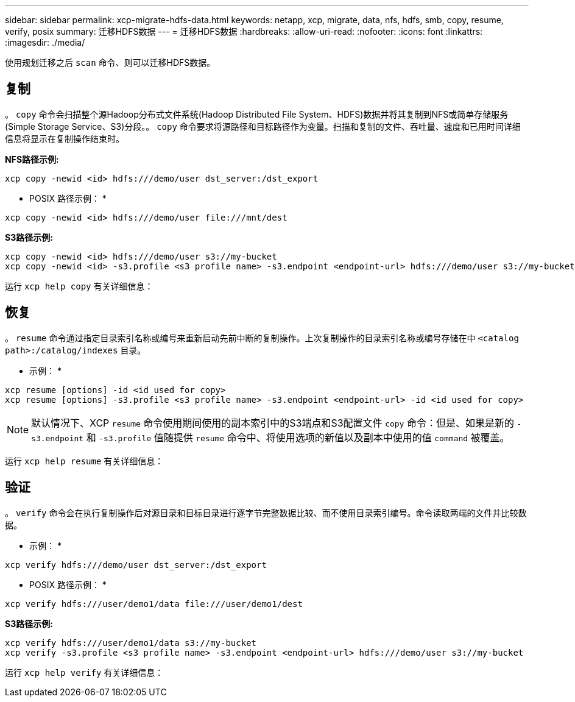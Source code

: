 ---
sidebar: sidebar 
permalink: xcp-migrate-hdfs-data.html 
keywords: netapp, xcp, migrate, data, nfs, hdfs, smb, copy, resume, verify, posix 
summary: 迁移HDFS数据 
---
= 迁移HDFS数据
:hardbreaks:
:allow-uri-read: 
:nofooter: 
:icons: font
:linkattrs: 
:imagesdir: ./media/


[role="lead"]
使用规划迁移之后 `scan` 命令、则可以迁移HDFS数据。



== 复制

。 `copy` 命令会扫描整个源Hadoop分布式文件系统(Hadoop Distributed File System、HDFS)数据并将其复制到NFS或简单存储服务(Simple Storage Service、S3)分段。。 `copy` 命令要求将源路径和目标路径作为变量。扫描和复制的文件、吞吐量、速度和已用时间详细信息将显示在复制操作结束时。

*NFS路径示例:*

[listing]
----
xcp copy -newid <id> hdfs:///demo/user dst_server:/dst_export
----
* POSIX 路径示例： *

[listing]
----
xcp copy -newid <id> hdfs:///demo/user file:///mnt/dest
----
*S3路径示例:*

[listing]
----
xcp copy -newid <id> hdfs:///demo/user s3://my-bucket
xcp copy -newid <id> -s3.profile <s3 profile name> -s3.endpoint <endpoint-url> hdfs:///demo/user s3://my-bucket
----
运行 `xcp help copy` 有关详细信息：



== 恢复

。 `resume` 命令通过指定目录索引名称或编号来重新启动先前中断的复制操作。上次复制操作的目录索引名称或编号存储在中 `<catalog path>:/catalog/indexes` 目录。

* 示例： *

[listing]
----
xcp resume [options] -id <id used for copy>
xcp resume [options] -s3.profile <s3 profile name> -s3.endpoint <endpoint-url> -id <id used for copy>
----

NOTE: 默认情况下、XCP `resume` 命令使用期间使用的副本索引中的S3端点和S3配置文件 `copy` 命令：但是、如果是新的 `-s3.endpoint` 和 `-s3.profile` 值随提供 `resume` 命令中、将使用选项的新值以及副本中使用的值 `command` 被覆盖。

运行 `xcp help resume` 有关详细信息：



== 验证

。 `verify` 命令会在执行复制操作后对源目录和目标目录进行逐字节完整数据比较、而不使用目录索引编号。命令读取两端的文件并比较数据。

* 示例： *

[listing]
----
xcp verify hdfs:///demo/user dst_server:/dst_export
----
* POSIX 路径示例： *

[listing]
----
xcp verify hdfs:///user/demo1/data file:///user/demo1/dest
----
*S3路径示例:*

[listing]
----
xcp verify hdfs:///user/demo1/data s3://my-bucket
xcp verify -s3.profile <s3 profile name> -s3.endpoint <endpoint-url> hdfs:///demo/user s3://my-bucket
----
运行 `xcp help verify` 有关详细信息：
